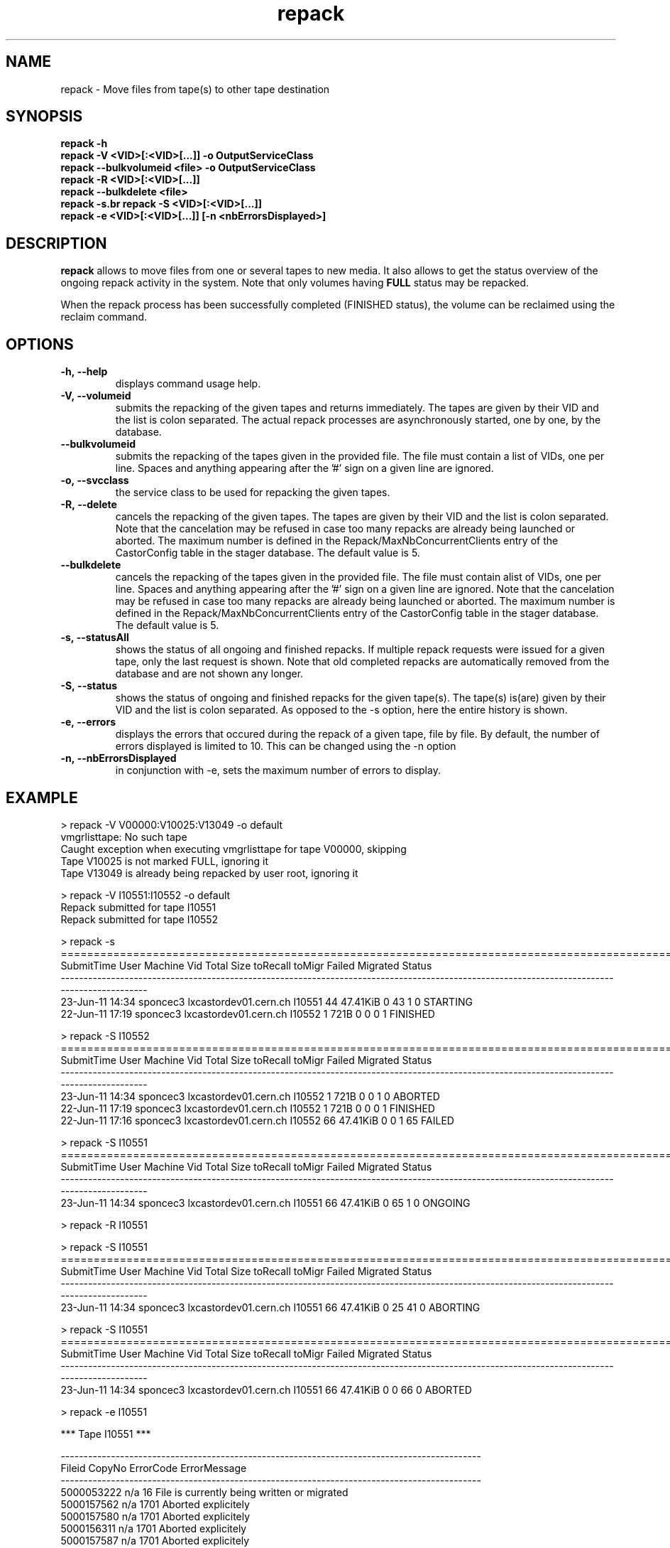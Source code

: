 .\" ******************************************************************************
.\"                      repack
.\"
.\" This file is part of the Castor project.
.\" See http://castor.web.cern.ch/castor
.\"
.\" Copyright (C) 2003  CERN
.\" This program is free software; you can redistribute it and/or
.\" modify it under the terms of the GNU General Public License
.\" as published by the Free Software Foundation; either version 2
.\" of the License, or (at your option) any later version.
.\" This program is distributed in the hope that it will be useful,
.\" but WITHOUT ANY WARRANTY; without even the implied warranty of
.\" MERCHANTABILITY or FITNESS FOR A PARTICULAR PURPOSE.  See the
.\" GNU General Public License for more details.
.\" You should have received a copy of the GNU General Public License
.\" along with this program; if not, write to the Free Software
.\" Foundation, Inc., 59 Temple Place - Suite 330, Boston, MA 02111-1307, USA.
.\"
.\" man page for the repack command.
.\"
.\" @author Castor Dev team, castor-dev@cern.ch
.\" *****************************************************************************/
.TH repack 8 "July, 2011" CASTOR "Moves data away from a tape"
.SH NAME
repack \- Move files from tape(s) to other tape destination
.SH SYNOPSIS
.B repack
.BI -h
.br
.B repack
.BI \-V\ <VID>[:<VID>[...]]\ \-o\ OutputServiceClass
.br
.B repack
.BI \-\-bulkvolumeid\ <file>\ \-o\ OutputServiceClass
.br
.B repack
.BI \-R\ <VID>[:<VID>[...]]
.br
.B repack
.BI \-\-bulkdelete\ <file>
.br
.B repack
.BI \-s\
.br
.B repack
.BI \-S\ <VID>[:<VID>[...]]
.br
.B repack
.BI \-e\ <VID>[:<VID>[...]]\ [\-n\ <nbErrorsDisplayed>]
.br

.SH DESCRIPTION
.B repack
allows to move files from one or several tapes to new media.
It also allows to get the status overview of the ongoing repack activity in the system.
Note that only volumes having
.B FULL
status may be repacked.

When the repack process has been successfully completed (FINISHED status), the volume can be
reclaimed using the reclaim command.

.SH OPTIONS

.TP
.BI \-h,\ \-\-help
displays command usage help.
.TP
.BI \-V,\ \-\-volumeid
submits the repacking of the given tapes and returns immediately. The tapes are given by their VID
and the list is colon separated. The actual repack processes are asynchronously started, one by one,
by the database.
.TP
.BI \-\-bulkvolumeid
submits the repacking of the tapes given in the provided file. The file must contain a list of VIDs,
one per line. Spaces and anything appearing after the '#' sign on a given line are ignored.
.TP
.BI \-o,\ \-\-svcclass
the service class to be used for repacking the given tapes.
.TP
.BI \-R,\ \-\-delete
cancels the repacking of the given tapes. The tapes are given by their VID and the list is colon separated.
Note that the cancelation may be refused in case too many repacks are already being launched or aborted.
The maximum number is defined in the Repack/MaxNbConcurrentClients entry of the CastorConfig table
in the stager database. The default value is 5.
.TP
.BI \-\-bulkdelete
cancels the repacking of the tapes given in the provided file. The file must contain alist of VIDs,
one per line. Spaces and anything appearing after the '#' sign on a given line are ignored.
Note that the cancelation may be refused in case too many repacks are already being launched or aborted.
The maximum number is defined in the Repack/MaxNbConcurrentClients entry of the CastorConfig table
in the stager database. The default value is 5.
.TP
.BI \-s,\ \-\-statusAll
shows the status of all ongoing and finished repacks. If multiple repack requests were issued for a given
tape, only the last request is shown. Note that old completed repacks are automatically removed
from the database and are not shown any longer.
.TP
.BI \-S,\ \-\-status
shows the status of ongoing and finished repacks for the given tape(s). The tape(s) is(are) given by their
VID and the list is colon separated. As opposed to the \-s option, here the entire history is shown.
.TP
.BI \-e,\ \-\-errors
displays the errors that occured during the repack of a given tape, file by file. By default, the number of
errors displayed is limited to 10. This can be changed using the \-n option
.TP
.BI \-n,\ \-\-nbErrorsDisplayed
in conjunction with \-e, sets the maximum number of errors to display.

.SH EXAMPLE
.nf
.ft CW
> repack -V V00000:V10025:V13049 -o default
vmgrlisttape: No such tape
Caught exception when executing vmgrlisttape for tape V00000, skipping
Tape V10025 is not marked FULL, ignoring it
Tape V13049 is already being repacked by user root, ignoring it

> repack -V I10551:I10552 -o default
Repack submitted for tape I10551
Repack submitted for tape I10552

> repack -s
============================================================================================================================================
SubmitTime              User                       Machine      Vid      Total        Size  toRecall    toMigr    Failed  Migrated    Status
--------------------------------------------------------------------------------------------------------------------------------------------
23-Jun-11 14:34     sponcec3         lxcastordev01.cern.ch   I10551         44    47.41KiB         0        43         1         0  STARTING
22-Jun-11 17:19     sponcec3         lxcastordev01.cern.ch   I10552          1        721B         0         0         0         1  FINISHED

> repack -S I10552
============================================================================================================================================
SubmitTime              User                       Machine      Vid      Total        Size  toRecall    toMigr    Failed  Migrated    Status
--------------------------------------------------------------------------------------------------------------------------------------------
23-Jun-11 14:34     sponcec3         lxcastordev01.cern.ch   I10552          1        721B         0         0         1         0   ABORTED 
22-Jun-11 17:19     sponcec3         lxcastordev01.cern.ch   I10552          1        721B         0         0         0         1  FINISHED
22-Jun-11 17:16     sponcec3         lxcastordev01.cern.ch   I10552         66    47.41KiB         0         0         1        65    FAILED

> repack -S I10551
============================================================================================================================================
SubmitTime              User                       Machine      Vid      Total        Size  toRecall    toMigr    Failed  Migrated    Status
--------------------------------------------------------------------------------------------------------------------------------------------
23-Jun-11 14:34     sponcec3         lxcastordev01.cern.ch   I10551         66    47.41KiB         0        65         1         0   ONGOING

> repack -R I10551

> repack -S I10551
============================================================================================================================================
SubmitTime              User                       Machine      Vid      Total        Size  toRecall    toMigr    Failed  Migrated    Status
--------------------------------------------------------------------------------------------------------------------------------------------
23-Jun-11 14:34     sponcec3         lxcastordev01.cern.ch   I10551         66    47.41KiB         0        25        41         0  ABORTING

> repack -S I10551
============================================================================================================================================
SubmitTime              User                       Machine      Vid      Total        Size  toRecall    toMigr    Failed  Migrated    Status
--------------------------------------------------------------------------------------------------------------------------------------------
23-Jun-11 14:34     sponcec3         lxcastordev01.cern.ch   I10551         66    47.41KiB         0         0        66         0   ABORTED

> repack -e I10551

     *** Tape  I10551  ***

--------------------------------------------------------------------------------------------
Fileid         CopyNo         ErrorCode      ErrorMessage
--------------------------------------------------------------------------------------------
5000053222     n/a            16             File is currently being written or migrated
5000157562     n/a            1701           Aborted explicitely
5000157580     n/a            1701           Aborted explicitely
5000156311     n/a            1701           Aborted explicitely
5000157587     n/a            1701           Aborted explicitely
5000157605     n/a            1701           Aborted explicitely
5000157611     n/a            1701           Aborted explicitely
5000157625     n/a            1701           Aborted explicitely
5000157632     n/a            1701           Aborted explicitely
5000157638     n/a            1701           Aborted explicitely

Output restricted to 10 errors. There are more errors for this tape

> repack -e I10551 -n 3

     *** Tape  I10551  ***

--------------------------------------------------------------------------------------------
Fileid         CopyNo         ErrorCode      ErrorMessage
--------------------------------------------------------------------------------------------
5000053222     n/a            16             File is currently being written or migrated
5000157562     n/a            1701           Aborted explicitely
5000157580     n/a            1701           Aborted explicitely

Output restricted to 3 errors. There are more errors for this tape

.SH NOTES
This command requires database client access to the stager catalogue.
Configuration for the database access is taken from castor.conf.

.SH AUTHOR
\fBCASTOR\fP Team <castor.support@cern.ch
